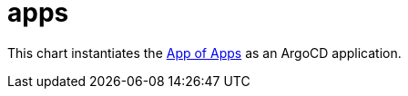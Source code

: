 = apps

This chart instantiates the
https://argoproj.github.io/argo-cd/operator-manual/cluster-bootstrapping/#app-of-apps-pattern[App
of Apps] as an ArgoCD application.
